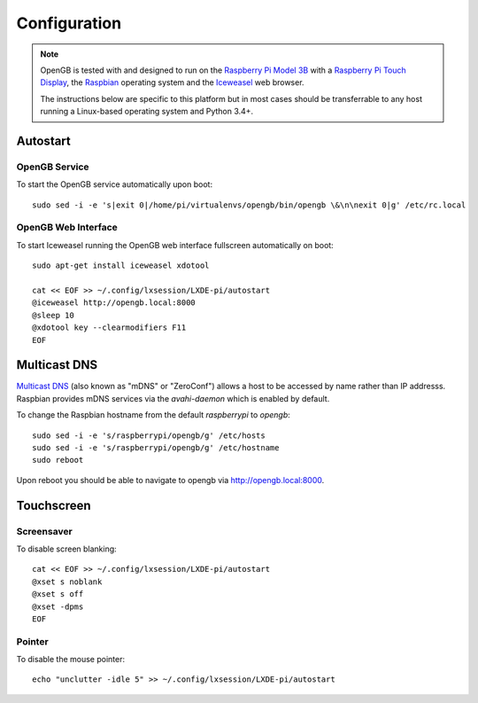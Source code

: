 .. _configuration:

Configuration
-------------

.. note::

    OpenGB is tested with and designed to run on the `Raspberry Pi Model 3B`_
    with a `Raspberry Pi Touch Display`_, the `Raspbian`_ operating system
    and the `Iceweasel`_ web browser.

    The instructions below are specific to this platform but in most
    cases should be transferrable to any host running a Linux-based operating
    system and Python 3.4+.

Autostart
^^^^^^^^^

OpenGB Service
==============

To start the OpenGB service automatically upon boot:

::

    sudo sed -i -e 's|exit 0|/home/pi/virtualenvs/opengb/bin/opengb \&\n\nexit 0|g' /etc/rc.local

OpenGB Web Interface
====================

To start Iceweasel running the OpenGB web interface fullscreen automatically on boot:

::

    sudo apt-get install iceweasel xdotool

    cat << EOF >> ~/.config/lxsession/LXDE-pi/autostart
    @iceweasel http://opengb.local:8000
    @sleep 10
    @xdotool key --clearmodifiers F11 
    EOF

Multicast DNS
^^^^^^^^^^^^^

`Multicast DNS`_ (also known as "mDNS" or "ZeroConf") allows a host to be accessed by name rather than IP addresss. Raspbian provides mDNS services via the `avahi-daemon` which is enabled by default.

To change the Raspbian hostname from the default `raspberrypi` to `opengb`:

::

    sudo sed -i -e 's/raspberrypi/opengb/g' /etc/hosts
    sudo sed -i -e 's/raspberrypi/opengb/g' /etc/hostname
    sudo reboot

Upon reboot you should be able to navigate to opengb via http://opengb.local:8000.

.. image:: ../images/mdns_01.png
 
Touchscreen
^^^^^^^^^^^

Screensaver
===========

To disable screen blanking:

::

    cat << EOF >> ~/.config/lxsession/LXDE-pi/autostart
    @xset s noblank
    @xset s off
    @xset -dpms
    EOF

Pointer
=======

To disable the mouse pointer:

::

    echo "unclutter -idle 5" >> ~/.config/lxsession/LXDE-pi/autostart
 

.. _`Raspberry Pi Model 3B`: https://www.raspberrypi.org/products/raspberry-pi-3-model-b/
.. _`Raspberry Pi Touch Display`: https://www.raspberrypi.org/products/raspberry-pi-touch-display/
.. _`Raspbian`: https://www.raspbian.org/
.. _`Multicast DNS`: https://en.wikipedia.org/wiki/Multicast_DNS
.. _`Iceweasel`: https://wiki.debian.org/Iceweasel
